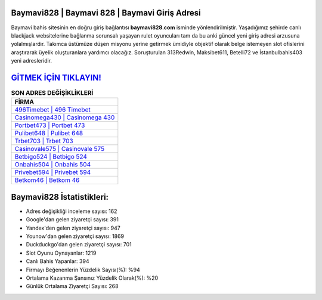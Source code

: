 ﻿Baymavi828 | Baymavi 828 | Baymavi Giriş Adresi
===================================

.. image:: images/baymavi-giris.jpg
   :width: 600
   
Baymavi bahis sitesinin en doğru giriş bağlantısı **baymavi828.com** isminde yönlendirilmiştir. Yaşadığımız şehirde canlı blackjack websitelerine bağlanma sorunsalı yaşayan rulet oyuncuları tam da bu anki güncel yeni giriş adresi arzusuna yolalmışlardır. Takımca üstümüze düşen misyonu yerine getirmek ümidiyle objektif olarak belge istemeyen slot ofislerini araştırarak üyelik oluşturanlara yardımcı olacağız. Soruşturulan 313Redwin, Maksibet611, Betelli72 ve İstanbulbahis403 yeni adresleridir.

`GİTMEK İÇİN TIKLAYIN! <https://uclck.me/gonow>`_
==============

.. list-table:: **SON ADRES DEĞİŞİKLİKLERİ**
   :widths: 100
   :header-rows: 1

   * - FİRMA
   * - `496Timebet | 496 Timebet <496timebet-496-timebet-timebet-giris-adresi.html>`_
   * - `Casinomega430 | Casinomega 430 <casinomega430-casinomega-430-casinomega-giris-adresi.html>`_
   * - `Portbet473 | Portbet 473 <portbet473-portbet-473-portbet-giris-adresi.html>`_	 
   * - `Pulibet648 | Pulibet 648 <pulibet648-pulibet-648-pulibet-giris-adresi.html>`_	 
   * - `Trbet703 | Trbet 703 <trbet703-trbet-703-trbet-giris-adresi.html>`_ 
   * - `Casinovale575 | Casinovale 575 <casinovale575-casinovale-575-casinovale-giris-adresi.html>`_
   * - `Betbigo524 | Betbigo 524 <betbigo524-betbigo-524-betbigo-giris-adresi.html>`_	 
   * - `Onbahis504 | Onbahis 504 <onbahis504-onbahis-504-onbahis-giris-adresi.html>`_
   * - `Privebet594 | Privebet 594 <privebet594-privebet-594-privebet-giris-adresi.html>`_
   * - `Betkom46 | Betkom 46 <betkom46-betkom-46-betkom-giris-adresi.html>`_
	 
Baymavi828 İstatistikleri:
===================================	 
* Adres değişikliği inceleme sayısı: 162
* Google'dan gelen ziyaretçi sayısı: 391
* Yandex'den gelen ziyaretçi sayısı: 947
* Younow'dan gelen ziyaretçi sayısı: 1869
* Duckduckgo'dan gelen ziyaretçi sayısı: 701
* Slot Oyunu Oynayanlar: 1219
* Canlı Bahis Yapanlar: 394
* Firmayı Beğenenlerin Yüzdelik Sayısı(%): %94
* Ortalama Kazanma Şansınız Yüzdelik Olarak(%): %20
* Günlük Ortalama Ziyaretçi Sayısı: 268
